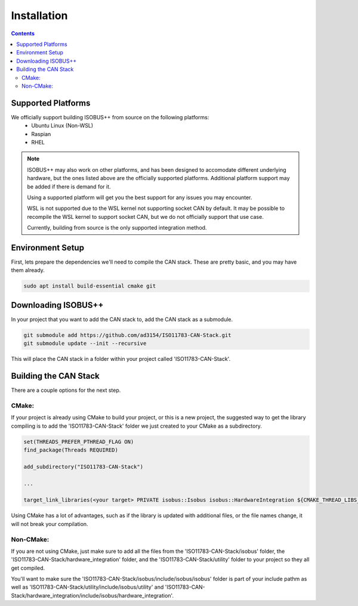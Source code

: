 .. _InstallationGuide:

Installation
============

.. contents:: Contents
   :depth: 2
   :local:

Supported Platforms
--------------------

We officially support building ISOBUS++ from source on the following platforms:
   * Ubuntu Linux (Non-WSL)
   * Raspian
   * RHEL

.. note::

	ISOBUS++ may also work on other platforms, and has been designed to accomodate different underlying hardware, but the ones listed above are the officially supported platforms. Additional platform support may be added if there is demand for it.

	Using a supported platform will get you the best support for any issues you may encounter.

	WSL is not supported due to the WSL kernel not supporting socket CAN by default. It may be possible to recompile the WSL kernel to support socket CAN, but we do not officially support that use case.

	Currently, building from source is the only supported integration method.

Environment Setup
--------------------

First, lets prepare the dependencies we'll need to compile the CAN stack. These are pretty basic, and you may have them already.

.. code-block:: bash

   sudo apt install build-essential cmake git

Downloading ISOBUS++
----------------------

In your project that you want to add the CAN stack to, add the CAN stack as a submodule.

.. code-block:: bash

   git submodule add https://github.com/ad3154/ISO11783-CAN-Stack.git
   git submodule update --init --recursive

This will place the CAN stack in a folder within your project called 'ISO11783-CAN-Stack'.

Building the CAN Stack
-----------------------

There are a couple options for the next step.

CMake:
^^^^^^

If your project is already using CMake to build your project, or this is a new project, the suggested way to get the library compiling is to add the 'ISO11783-CAN-Stack' folder we just created to your CMake as a subdirectory.

.. code-block:: text

   set(THREADS_PREFER_PTHREAD_FLAG ON)
   find_package(Threads REQUIRED)

   add_subdirectory("ISO11783-CAN-Stack")

   ...

   target_link_libraries(<your target> PRIVATE isobus::Isobus isobus::HardwareIntegration ${CMAKE_THREAD_LIBS_INIT})

Using CMake has a lot of advantages, such as if the library is updated with additional files, or the file names change, it will not break your compilation.
   
Non-CMake:
^^^^^^^^^^

If you are not using CMake, just make sure to add all the files from the 'ISO11783-CAN-Stack/isobus' folder, the 'ISO11783-CAN-Stack/hardware_integration' folder, and the 'ISO11783-CAN-Stack/utility' folder to your project so they all get compiled. 

You'll want to make sure the 'ISO11783-CAN-Stack/isobus/include/isobus/isobus' folder is part of your include pathm as well as 'ISO11783-CAN-Stack/utility/include/isobus/utility' and 'ISO11783-CAN-Stack/hardware_integration/include/isobus/hardware_integration'.
